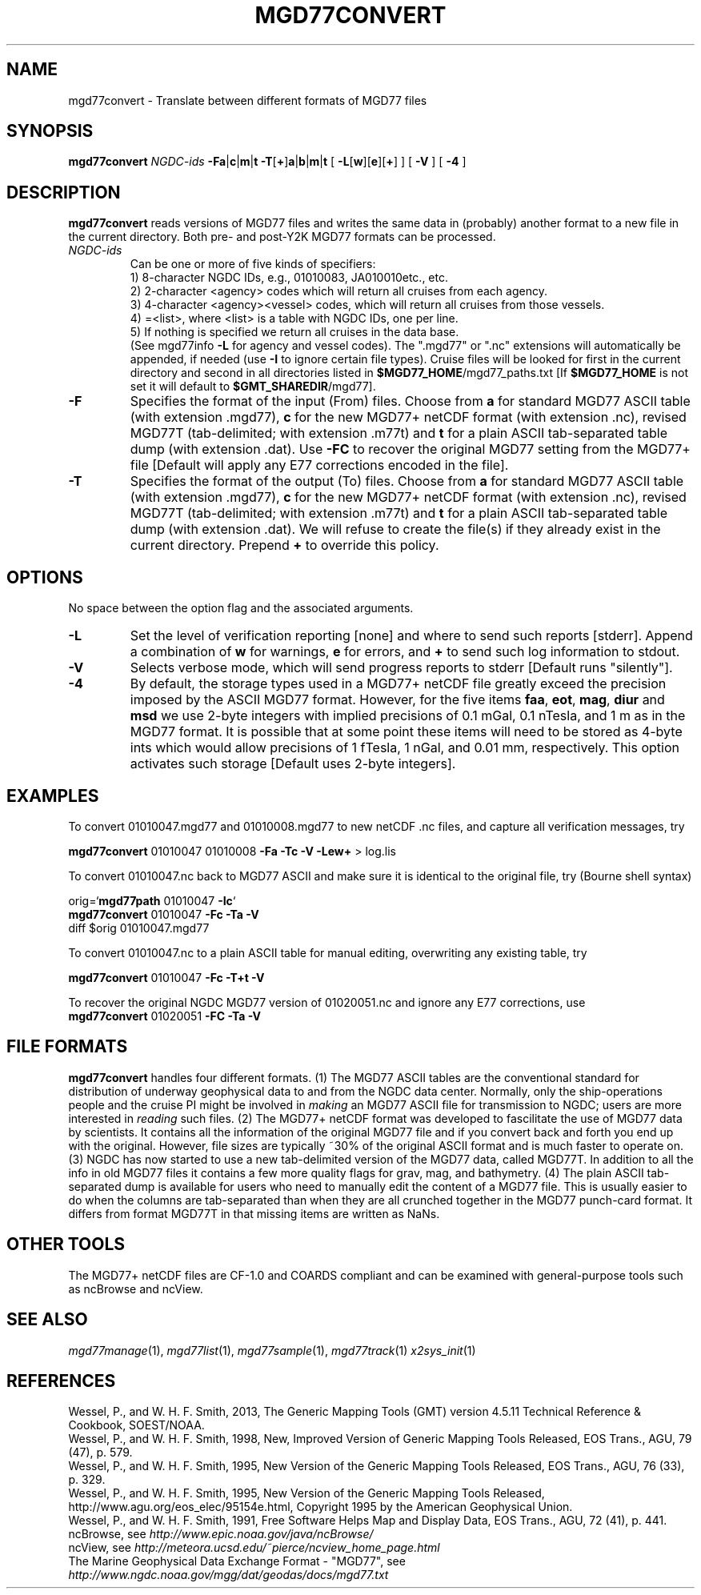 .TH MGD77CONVERT 1 "5 Nov 2013" "GMT 4.5.11" "Generic Mapping Tools"
.SH NAME
mgd77convert \- Translate between different formats of MGD77 files
.SH SYNOPSIS
\fBmgd77convert\fP \fINGDC-ids\fP \fB\-Fa\fP|\fBc\fP|\fBm\fP|\fBt\fP \fB\-T\fP[\fB+\fP]\fBa\fP|\fBb\fP|\fBm\fP|\fBt\fP 
[ \fB\-L\fP[\fBw\fP][\fBe\fP][\fB+\fP] ] [ \fB\-V\fP ] [ \fB\-4\fP ]
.SH DESCRIPTION
\fBmgd77convert\fP reads versions of MGD77 files and writes the same
data in (probably) another format to a new file in the current directory.  Both pre-
and post-Y2K MGD77 formats can be processed.
.TP
\fINGDC-ids\fP
Can be one or more of five kinds of specifiers:
.br
1) 8-character NGDC IDs, e.g., 01010083, JA010010etc., etc.
.br
2) 2-character <agency> codes which will return all cruises from each agency.
.br
3) 4-character <agency><vessel> codes, which will return all cruises from those vessels.
.br
4) =<list>, where <list> is a table with NGDC IDs, one per line.
.br
5) If nothing is specified we return all cruises in the data base.
.br
(See mgd77info \fB\-L\fP for agency and vessel codes).
The ".mgd77" or ".nc" extensions will automatically be appended, if needed (use \fB\-I\fP
to ignore certain file types).  Cruise files will be looked for first in the current directory
and second in all directories listed in \fB$MGD77_HOME\fP/mgd77_paths.txt [If \fB$MGD77_HOME\fP
is not set it will default to \fB$GMT_SHAREDIR\fP/mgd77].
.br
.TP
\fB\-F\fP
Specifies the format of the input (From) files.  Choose from \fBa\fP for standard
MGD77 ASCII table (with extension .mgd77), \fBc\fP for the new MGD77+ netCDF format
(with extension .nc), revised MGD77T (tab-delimited; with extension .m77t) and \fBt\fP for a plain ASCII tab-separated table dump
(with extension .dat).  Use \fB\-FC\fP to recover the original MGD77 setting from
the MGD77+ file [Default will apply any E77 corrections encoded in the file].
.TP
\fB\-T\fP
Specifies the format of the output (To) files.  Choose from \fBa\fP for standard
MGD77 ASCII table (with extension .mgd77), \fBc\fP for the new MGD77+ netCDF format
(with extension .nc), revised MGD77T (tab-delimited; with extension .m77t) and \fBt\fP for a plain ASCII tab-separated table dump
(with extension .dat).  We will refuse to create the file(s) if they already
exist in the current directory.  Prepend \fB+\fP to override this policy.
.SH OPTIONS
No space between the option flag and the associated arguments.
.TP
\fB\-L\fP
Set the level of verification reporting [none] and where to send such reports [stderr].
Append a combination of \fBw\fP for warnings, \fBe\fP for errors, and \fB+\fP to send
such log information to stdout.
.TP
\fB\-V\fP
Selects verbose mode, which will send progress reports to stderr [Default runs "silently"].
.TP
\fB\-4\fP
By default, the storage types used in a MGD77+ netCDF file greatly exceed the precision
imposed by the ASCII MGD77 format.  However, for the five items \fBfaa\fP, \fBeot\fP,
\fBmag\fP, \fBdiur\fP and \fBmsd\fP we use 2-byte integers with implied precisions of 0.1 mGal,
0.1 nTesla, and 1 m as in the MGD77 format.  It is possible that at some point these items will
need to be stored as 4-byte ints which would allow precisions of 1 fTesla, 1 nGal, and 0.01 mm,
respectively.  This option activates such storage [Default uses 2-byte integers].
.SH EXAMPLES
To convert 01010047.mgd77 and 01010008.mgd77 to new netCDF .nc files, and
capture all verification messages, try
.br
.sp
\fBmgd77convert\fP 01010047 01010008 \fB\-Fa\fP \fB\-Tc\fP \fB\-V\fP \fB\-Lew+\fP > log.lis
.br
.sp
To convert 01010047.nc back to MGD77 ASCII and make sure it is identical to the
original file, try (Bourne shell syntax)
.br
.sp
orig=`\fBmgd77path\fP 01010047 \fB\-Ic\fP`
.br
\fBmgd77convert\fP 01010047 \fB\-Fc\fP \fB\-Ta\fP \fB\-V\fP
.br
diff $orig 01010047.mgd77
.br
.sp
To convert 01010047.nc to a plain ASCII table for manual editing, overwriting any existing table, try
.br
.sp
\fBmgd77convert\fP 01010047 \fB\-Fc\fP \fB\-T+t\fP \fB\-V\fP
.br
.sp
To recover the original NGDC MGD77 version of 01020051.nc and ignore any E77 corrections,
use
.br
\fBmgd77convert\fP 01020051 \fB\-FC\fP \fB\-Ta\fP \fB\-V\fP
.br
.SH FILE FORMATS
\fBmgd77convert\fP handles four different formats. (1) The MGD77 ASCII tables are
the conventional standard for distribution of underway geophysical data to and from the
NGDC data center.  Normally, only the ship-operations people and the cruise PI might
be involved in \fImaking\fP an MGD77 ASCII file for transmission to NGDC; users
are more interested in \fIreading\fP such files. (2) The MGD77+ netCDF format was
developed to fascilitate the use of MGD77 data by scientists.  It contains all the information
of the original MGD77 file and if you convert back and forth you end up with the original.
However, file sizes are typically ~30% of the original ASCII format and is much faster to
operate on. (3) NGDC has now started to use a new tab-delimited version of the MGD77 data,
called MGD77T.  In addition to all the info in old MGD77 files it contains a few more quality
flags for grav, mag, and bathymetry.  (4) The plain ASCII tab-separated dump is available for users who need to
manually edit the content of a MGD77 file.  This is usually easier to do when the columns
are tab-separated than when they are all crunched together in the MGD77 punch-card format.  It
differs from format MGD77T in that missing items are written as NaNs.
.SH OTHER TOOLS
The MGD77+ netCDF files are CF-1.0 and COARDS compliant and can be examined with general-purpose
tools such as ncBrowse and ncView.
.SH "SEE ALSO"
.IR mgd77manage (1),
.IR mgd77list (1),
.IR mgd77sample (1),
.IR mgd77track (1)
.IR x2sys_init (1)
.SH REFERENCES
Wessel, P., and W. H. F. Smith, 2013, The Generic Mapping Tools (GMT) version
4.5.11 Technical Reference & Cookbook, SOEST/NOAA.
.br
Wessel, P., and W. H. F. Smith, 1998, New, Improved Version of Generic Mapping
Tools Released, EOS Trans., AGU, 79 (47), p. 579.
.br
Wessel, P., and W. H. F. Smith, 1995, New Version of the Generic Mapping Tools
Released, EOS Trans., AGU, 76 (33), p. 329.
.br
Wessel, P., and W. H. F. Smith, 1995, New Version of the Generic Mapping Tools
Released, http://www.agu.org/eos_elec/95154e.html, Copyright 1995 by the
American Geophysical Union.
.br
Wessel, P., and W. H. F. Smith, 1991, Free Software Helps Map and Display Data,
EOS Trans., AGU, 72 (41), p. 441.
.br
ncBrowse, see \fIhttp://www.epic.noaa.gov/java/ncBrowse/\fP
.br
ncView, see \fIhttp://meteora.ucsd.edu/~pierce/ncview_home_page.html\fP
.br
The Marine Geophysical Data Exchange Format - "MGD77", see
\fIhttp://www.ngdc.noaa.gov/mgg/dat/geodas/docs/mgd77.txt\fP
.br
